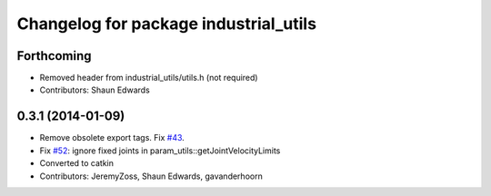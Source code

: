 ^^^^^^^^^^^^^^^^^^^^^^^^^^^^^^^^^^^^^^
Changelog for package industrial_utils
^^^^^^^^^^^^^^^^^^^^^^^^^^^^^^^^^^^^^^

Forthcoming
-----------
* Removed header from industrial_utils/utils.h (not required)
* Contributors: Shaun Edwards

0.3.1 (2014-01-09)
------------------
* Remove obsolete export tags. Fix `#43 <https://github.com/shaun-edwards/industrial_core/issues/43>`_.
* Fix `#52 <https://github.com/shaun-edwards/industrial_core/issues/52>`_: ignore fixed joints in param_utils::getJointVelocityLimits
* Converted to catkin
* Contributors: JeremyZoss, Shaun Edwards, gavanderhoorn

